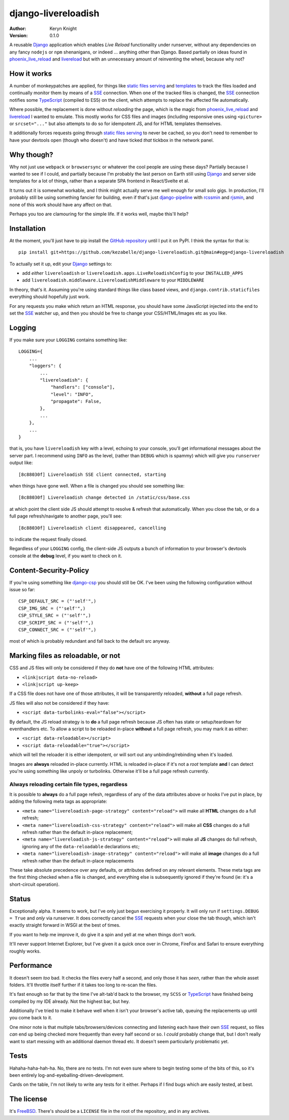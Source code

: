 django-livereloadish
====================

:author: Keryn Knight
:version: 0.1.0

A reusable `Django`_ application which enables *Live Reload* functionality under runserver,
without any dependencies on any fancy ``nodejs`` or ``npm`` shenanigans, or indeed ...
anything other than Django. Based partially on ideas found in `phoenix_live_reload`_
and `livereload`_ but with an unnecessary amount of reinventing the wheel, because why not?

How it works
------------

A number of monkeypatches are applied, for things like `static files serving`_ and `templates`_
to track the files loaded and continually monitor them by means of a `SSE`_ connection.
When one of the tracked files is changed, the `SSE`_ connection notifies some `TypeScript`_
(compiled to ES5) on the client, which attempts to replace the affected file automatically.

Where possible, the replacement is done without *reloading* the page, which is the magic
from `phoenix_live_reload`_ and `livereload`_ I wanted to emulate. This mostly works
for CSS files and images (including responsive ones using ``<picture>`` or ``srcset="..."``
but also attempts to do so for idempotent JS, and for HTML templates themselves.

It additionally forces requests going through `static files serving`_ to never be cached,
so you don't need to remember to have your devtools open (though who doesn't) and have
ticked *that* tickbox in the network panel.

Why though?
-----------

Why not just use ``webpack`` or ``browsersync`` or whatever the cool people are using
these days? Partially because I wanted to see if I could, and partially because I'm probably
the last person on Earth still using `Django`_ and server side templates for a lot of things,
rather than a separate SPA frontend in React/Svelte et al.

It turns out it is somewhat workable, and I think might actually serve me well enough for
small solo gigs. In production, I'll probably still be using something fancier for building,
even if that's just `django-pipeline`_ with `rcssmin`_ and `rjsmin`_, and none of this work
should have any affect on that.

Perhaps you too are clamouring for the simple life. If it works well, maybe this'll help?

Installation
------------

At the moment, you'll just have to pip install the `GitHub repository`_ until I put it on
PyPI. I think the syntax for that is::

    pip install git+https://github.com/kezabelle/django-livereloadish.git@main#egg=django-livereloadish

To actually set it up, edit your `Django`_ settings to:

- add *either* ``livereloadish`` or ``livereloadish.apps.LiveReloadishConfig`` to your ``INSTALLED_APPS``
- add ``livereloadish.middleware.LivereloadishMiddleware`` to your ``MIDDLEWARE``

In theory, that's it. Assuming you're using standard things like class based views, and
``django.contrib.staticfiles`` everything should hopefully just work.

For any requests you make which return an HTML response, you should have some JavaScript
injected into the end to set the `SSE`_ watcher up, and then you should be free to change
your CSS/HTML/Images etc as you like.

Logging
-------

If you make sure your ``LOGGING`` contains something like::

    LOGGING={
        ...
        "loggers": {
            ...
            "livereloadish": {
                "handlers": ["console"],
                "level": "INFO",
                "propagate": False,
            },
            ...
        },
        ...
    }

that is, you have ``livereloadish`` key with a level, echoing to your console, you'll
get informational messages about the server part. I recommend using ``INFO`` as the level,
(rather than ``DEBUG`` which is spammy) which will give you ``runserver`` output like::

    [8c88030f] Livereloadish SSE client connected, starting

when things have gone well. When a file is changed you should see something like::

    [8c88030f] Livereloadish change detected in /static/css/base.css

at which point the client side JS should attempt to resolve & refresh that automatically.
When you close the tab, or do a full page refresh/navigate to another page, you'll see::

    [8c88030f] Livereloadish client disappeared, cancelling

to indicate the request finally closed.

Regardless of your ``LOGGING`` config, the client-side JS outputs a bunch of information
to your browser's devtools console at the **debug** level, if you want to check on it.

Content-Security-Policy
-----------------------

If you're using something like `django-csp`_ you should still be OK. I've been using the
following configuration without issue so far::

    CSP_DEFAULT_SRC = ("'self'",)
    CSP_IMG_SRC = ("'self'",)
    CSP_STYLE_SRC = ("'self'",)
    CSP_SCRIPT_SRC = ("'self'",)
    CSP_CONNECT_SRC = ("'self'",)

most of which is probably redundant and fall back to the default src anyway.

Marking files as reloadable, or not
-----------------------------------

CSS and JS files will only be considered if they do **not** have one of the following HTML attributes:

- ``<link|script data-no-reload>``
- ``<link|script up-keep>``

If a CSS file does not have one of those attributes, it will be transparently reloaded, **without** a full page refresh.

JS files will also not be considered if they have:

- ``<script data-turbolinks-eval="false"></script>``

By default, the JS reload strategy is to **do** a full page refresh because JS often has state
or setup/teardown for eventhandlers etc. To allow a script to be reloaded in-place **without**
a full page refresh, you may mark it as either:

- ``<script data-reloadable></script>``
- ``<script data-reloadable="true"></script>``

which will tell the reloader it is either idempotent, or will sort out any unbinding/rebinding
when it's loaded.

Images are **always** reloaded in-place currently. HTML is reloaded in-place if it's not a
*root* template **and** I can detect you're using something like unpoly or turbolinks. Otherwise
it'll be a full page refresh currently.

Always reloading certain file types, regardless
^^^^^^^^^^^^^^^^^^^^^^^^^^^^^^^^^^^^^^^^^^^^^^^

It is possible to **always** do a full page refesh, regardless of any of the data
attributes above or hooks I've put in place, by adding the following meta tags as appropriate:

- ``<meta name="livereloadish-page-strategy" content="reload">`` will make all **HTML** changes do a full refresh;
- ``<meta name="livereloadish-css-strategy" content="reload">`` will make all **CSS** changes do a full refresh rather than the default in-place replacement;
- ``<meta name="livereloadish-js-strategy" content="reload">`` will make all **JS** changes do full refresh, ignoring any of the ``data-reloadable`` declarations etc;
- ``<meta name="livereloadish-image-strategy" content="reload">`` will make all **image** changes do a full refresh rather than the default in-place replacements

These take absolute precedence over any defaults, or attributes defined on any relevant elements.
These meta tags are the first thing checked when a file is changed, and everything else is subsequently ignored if they're found (ie: it's a short-circuit operation).

Status
------

Exceptionally alpha. It seems to work, but I've only just begun exercising it properly.
It will only run if ``settings.DEBUG = True`` and *only* via runserver. It does correctly
cancel the `SSE`_ requests when your close the tab though, which isn't exactly straight
forward in WSGI at the best of times.

If you want to help me improve it, do give it a spin and yell at me when things don't work.

It'll never support Internet Explorer, but I've given it a quick once over in
Chrome, FireFox and Safari to ensure everything roughly works.

Performance
-----------

It doesn't seem *too* bad. It checks the files every half a second, and only those it has
*seen*, rather than the whole asset folders. It'll throttle itself further if it takes
too long to re-scan the files.

It's fast enough so far that by the time I've alt-tab'd back to the browser, my ``SCSS``
or `TypeScript`_ have finished being compiled by my IDE already. Not the highest bar, but hey.

Additionally I've tried to make it behave well when it isn't your browser's active tab,
queuing the replacements up until you come back to it.

One minor note is that multiple tabs/browsers/devices connecting and listening each have
their own `SSE`_ request, so files *can* end up being checked more frequently than every
half second or so. I *could* probably change that, but I don't really want to start messing
with an additional daemon thread etc. It doesn't seem particularly problematic yet.

Tests
-----

Hahaha-haha-hah-ha. No, there are no tests. I'm not even sure where to begin
testing some of the bits of this, so it's been entirely log-and-eyeballing-driven-development.

Cards on the table, I'm not likely to write any tests for it either. Perhaps if I find
bugs which are easily tested, at best.

The license
-----------

It's  `FreeBSD`_. There's should be a ``LICENSE`` file in the root of the repository, and in any archives.

.. _Django: https://docs.djangoproject.com/en/dev/
.. _phoenix_live_reload: https://github.com/phoenixframework/phoenix_live_reload
.. _livereload: https://github.com/livereload
.. _static files serving: https://docs.djangoproject.com/en/dev/ref/contrib/staticfiles/
.. _templates: https://docs.djangoproject.com/en/dev/topics/templates/
.. _SSE: https://developer.mozilla.org/en-US/docs/Web/API/Server-sent_events
.. _TypeScript: https://www.typescriptlang.org/
.. _django-pipeline: https://django-pipeline.readthedocs.io/en/latest/
.. _rcssmin: https://pypi.org/project/rcssmin/
.. _rjsmin: https://pypi.org/project/rjsmin/
.. _GitHub repository: https://github.com/kezabelle/django-livereloadish
.. _django-csp: https://django-csp.readthedocs.io/en/latest/
.. _FreeBSD: http://en.wikipedia.org/wiki/BSD_licenses#2-clause_license_.28.22Simplified_BSD_License.22_or_.22FreeBSD_License.22.29
